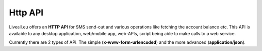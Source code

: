 Http API
========
Liveall.eu offers an **HTTP API** for SMS send-out and various operations like fetching the account balance etc.
This API is available to any desktop application, web/mobile app, web-APIs, script being able to make calls to a web service.

Currently there are 2 types of API. The simple (**x-www-form-urlencoded**) and the more advanced (**application/json**).
